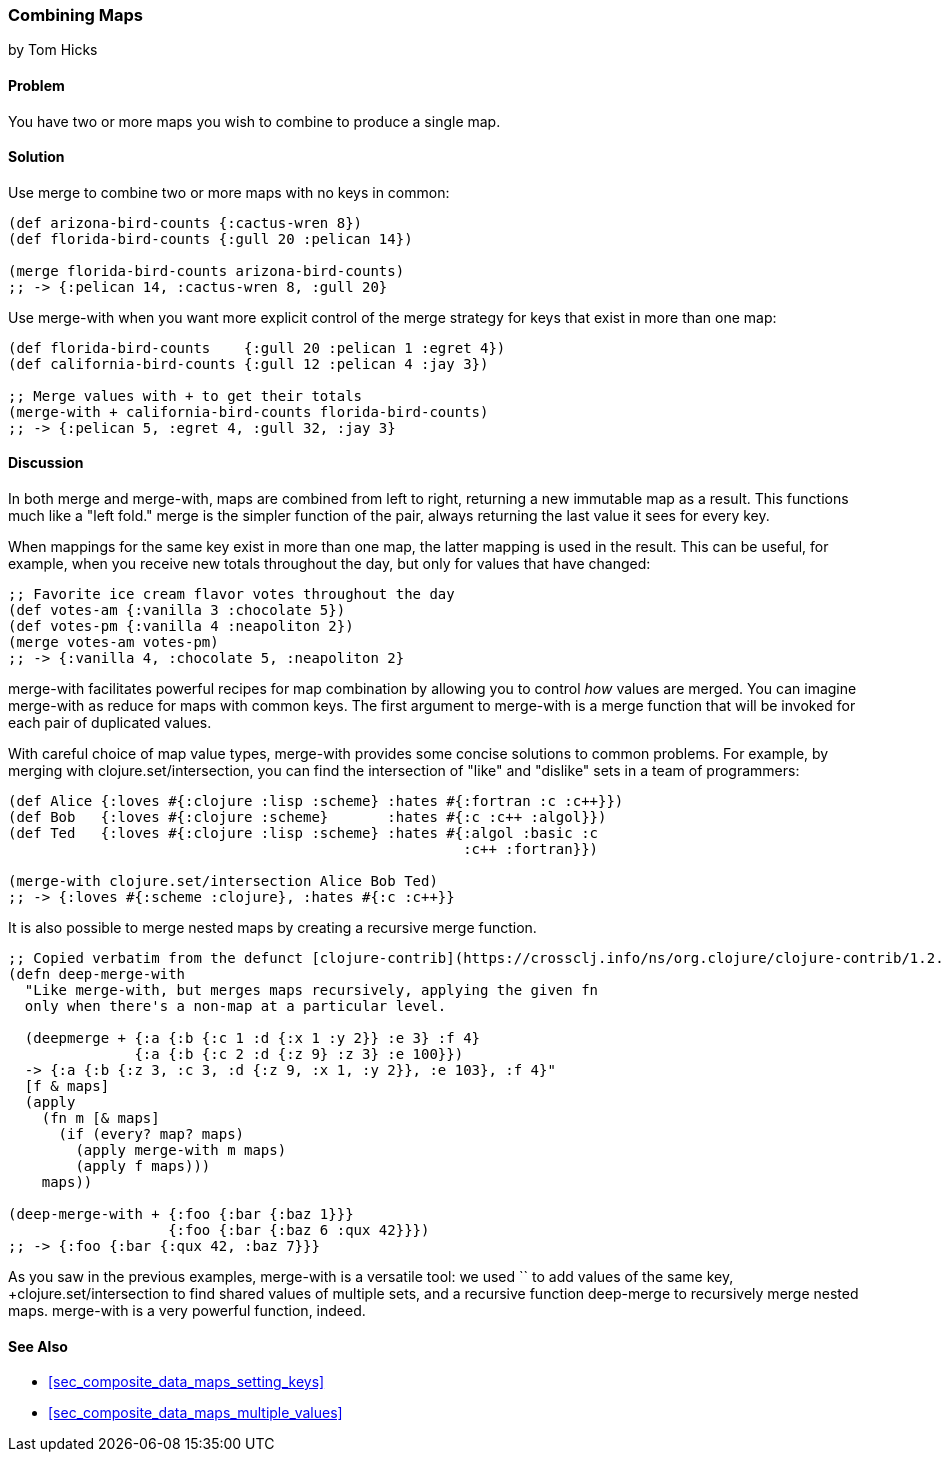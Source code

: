[[sec_composite_combining_maps]]
=== Combining Maps
[role="byline"]
by Tom Hicks

==== Problem

You have two or more maps you wish to combine to produce a single map.(((maps, combining)))(((functions, merge)))(((functions, merge-with)))

==== Solution

Use +merge+ to combine two or more maps with no keys in common:

[source,clojure]
----
(def arizona-bird-counts {:cactus-wren 8})
(def florida-bird-counts {:gull 20 :pelican 14})

(merge florida-bird-counts arizona-bird-counts)
;; -> {:pelican 14, :cactus-wren 8, :gull 20}
----

Use +merge-with+ when you want more explicit control of the merge
strategy for keys that exist in more than one map:

[source,clojure]
----
(def florida-bird-counts    {:gull 20 :pelican 1 :egret 4})
(def california-bird-counts {:gull 12 :pelican 4 :jay 3})

;; Merge values with + to get their totals
(merge-with + california-bird-counts florida-bird-counts)
;; -> {:pelican 5, :egret 4, :gull 32, :jay 3}
----

==== Discussion

In both +merge+ and +merge-with+, maps are combined from left to
right, returning a new immutable map as a result. This functions much
like a "left fold." +merge+ is the simpler function of the pair,
always returning the last value it sees for every key.

When mappings for the same key exist in more than one map, the latter
mapping is used in the result. This can be useful, for example, when
you receive new totals throughout the day, but only for values that
have changed:

[source,clojure]
----
;; Favorite ice cream flavor votes throughout the day
(def votes-am {:vanilla 3 :chocolate 5})
(def votes-pm {:vanilla 4 :neapoliton 2})
(merge votes-am votes-pm)
;; -> {:vanilla 4, :chocolate 5, :neapoliton 2}
----

+merge-with+ facilitates powerful recipes for map combination by
allowing you to control _how_ values are merged. You can imagine
+merge-with+ as +reduce+ for maps with common keys. The first argument
to +merge-with+ is a merge function that will be invoked for each pair
of duplicated values.

With careful choice of map value types, +merge-with+ provides some
concise solutions to common problems. For example, by merging with
+clojure.set/intersection+, you can find the intersection of "like" and
"dislike" sets in a team of programmers:

[source,clojure]
----
(def Alice {:loves #{:clojure :lisp :scheme} :hates #{:fortran :c :c++}})
(def Bob   {:loves #{:clojure :scheme}       :hates #{:c :c++ :algol}})
(def Ted   {:loves #{:clojure :lisp :scheme} :hates #{:algol :basic :c
                                                      :c++ :fortran}})

(merge-with clojure.set/intersection Alice Bob Ted)
;; -> {:loves #{:scheme :clojure}, :hates #{:c :c++}}
----

It is also possible to merge nested maps by creating a recursive merge
function.

[source,clojure]
----
;; Copied verbatim from the defunct [clojure-contrib](https://crossclj.info/ns/org.clojure/clojure-contrib/1.2.0/clojure.contrib.map-utils.html#_deep-merge-with)
(defn deep-merge-with 
  "Like merge-with, but merges maps recursively, applying the given fn
  only when there's a non-map at a particular level.
 
  (deepmerge + {:a {:b {:c 1 :d {:x 1 :y 2}} :e 3} :f 4}
               {:a {:b {:c 2 :d {:z 9} :z 3} :e 100}})
  -> {:a {:b {:z 3, :c 3, :d {:z 9, :x 1, :y 2}}, :e 103}, :f 4}"
  [f & maps]
  (apply
    (fn m [& maps]
      (if (every? map? maps)
        (apply merge-with m maps)
        (apply f maps)))
    maps))

(deep-merge-with + {:foo {:bar {:baz 1}}}
                   {:foo {:bar {:baz 6 :qux 42}}})
;; -> {:foo {:bar {:qux 42, :baz 7}}}
----

As you saw in the previous examples, +merge-with+ is a versatile tool: we
used `+` to add values of the same key, +clojure.set/intersection+ to
find shared values of multiple sets, and a recursive function
+deep-merge+ to recursively merge nested maps. +merge-with+ is a
very powerful function, indeed.(((range="endofrange", startref="ix_CDmap")))


==== See Also

* <<sec_composite_data_maps_setting_keys>>
* <<sec_composite_data_maps_multiple_values>>
